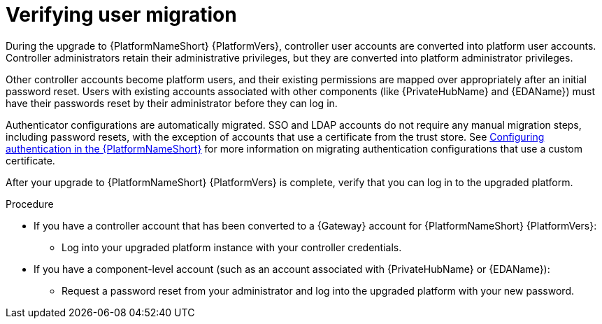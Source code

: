 :_newdoc-version: 2.18.5
:_template-generated: 2025-08-06
:_mod-docs-content-type: PROCEDURE

[id="verify-user-migration_{context}"]
= Verifying user migration

During the upgrade to {PlatformNameShort} {PlatformVers}, controller user accounts are converted into platform user accounts. Controller administrators retain their administrative privileges, but they are converted into platform administrator privileges. 

Other controller accounts become platform users, and their existing permissions are mapped over appropriately after an initial password reset. Users with existing accounts associated with other components (like {PrivateHubName} and {EDAName}) must have their passwords reset by their administrator before they can log in.

Authenticator configurations are automatically migrated. SSO and LDAP accounts do not require any manual migration steps, including password resets, with the exception of accounts that use a certificate from the trust store. See link:https://docs.redhat.com/en/documentation/red_hat_ansible_automation_platform/2.6/html/planning_your_upgrade[Configuring authentication in the {PlatformNameShort}] for more information on migrating authentication configurations that use a custom certificate.

After your upgrade to {PlatformNameShort} {PlatformVers} is complete, verify that you can log in to the upgraded platform.

.Procedure

* If you have a controller account that has been converted to a {Gateway} account for {PlatformNameShort} {PlatformVers}:

** Log into your upgraded platform instance with your controller credentials.

* If you have a component-level account (such as an account associated with {PrivateHubName} or {EDAName}):

** Request a password reset from your administrator and log into the upgraded platform with your new password.


